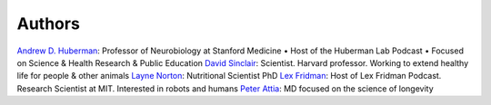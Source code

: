 =======
Authors
=======

`Andrew D. Huberman <https://twitter.com/hubermanlab>`__: Professor of Neurobiology at Stanford Medicine • Host of the Huberman Lab Podcast • Focused on Science & Health Research & Public Education
`David Sinclair <https://twitter.com/davidasinclair>`__: Scientist. Harvard professor. Working to extend healthy life for people & other animals
`Layne Norton <https://twitter.com/BioLayne>`__: Nutritional Scientist PhD
`Lex Fridman <https://twitter.com/lexfridman>`__: Host of Lex Fridman Podcast. Research Scientist at MIT. Interested in robots and humans
`Peter Attia <https://twitter.com/PeterAttiaMD>`__: MD focused on the science of longevity